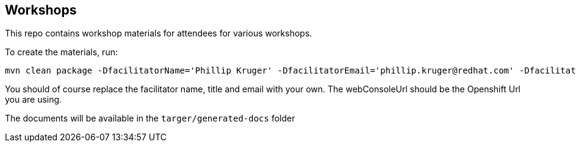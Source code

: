 == Workshops

This repo contains workshop materials for attendees for various workshops.

To create the materials, run:

[source,bash]
----
mvn clean package -DfacilitatorName='Phillip Kruger' -DfacilitatorEmail='phillip.kruger@redhat.com' -DfacilitatorTitle='Senior Solution Architect' -DwebConsoleUrl='https://master.jhb-94d8.openshiftworkshop.com'
----

You should of course replace the facilitator name, title and email with your own. The webConsoleUrl should be the Openshift Url you are using.

The documents will be available in the `targer/generated-docs` folder
